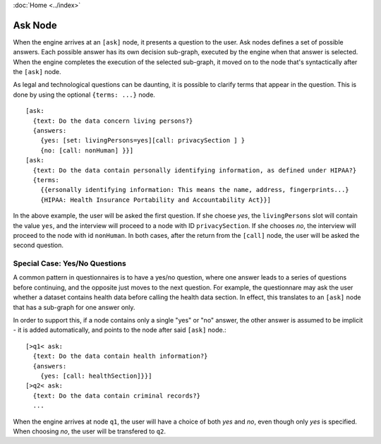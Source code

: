:doc:`Home <../index>`

Ask Node
========

When the engine arrives at an ``[ask]`` node, it presents a question to the user. Ask nodes defines a set of possible answers. Each possible answer has its own decision sub-graph, executed by the engine when that answer is selected.
When the engine completes the execution of the selected sub-graph, it moved on to the node that's syntactically after the ``[ask]`` node.

As legal and technological questions can be daunting, it is possible to clarify terms that appear in the question. This is done by using the optional ``{terms: ...}`` node.

::

  [ask:
    {text: Do the data concern living persons?}
    {answers:
      {yes: [set: livingPersons=yes][call: privacySection ] }
      {no: [call: nonHuman] }}]
  [ask:
    {text: Do the data contain personally identifying information, as defined under HIPAA?}
    {terms:
      {{ersonally identifying information: This means the name, address, fingerprints...}
      {HIPAA: Health Insurance Portability and Accountability Act}}]

In the above example, the user will be asked the first question. If she choese *yes*, the ``livingPersons`` slot will contain the value ``yes``, and the interview
will proceed to a node with ID ``privacySection``. If she chooses *no*, the interview will proceed to the node with id ``nonHuman``. In both cases, after the return
from the ``[call]`` node, the user will be asked the second question.

Special Case: Yes/No Questions
------------------------------
A common pattern in questionnaires is to have a yes/no question, where one answer leads to a series of questions before continuing, and the opposite just moves to the next question. For example, the questionnare may ask the user whether a dataset contains health data before calling the health data section. In effect, this translates to an ``[ask]`` node that has a sub-graph for one answer only.

In order to support this, if a node contains only a single "yes" or "no" answer, the other answer is assumed to be implicit - it is added automatically, and points to the node after said ``[ask]`` node.::

  [>q1< ask:
    {text: Do the data contain health information?}
    {answers:
      {yes: [call: healthSection]}}]
  [>q2< ask:
    {text: Do the data contain criminal records?}
    ...

When the engine arrives at node ``q1``, the user will have a choice of both *yes* and *no*, even though only *yes* is specified. When choosing *no*, the user will be transfered to ``q2``.
